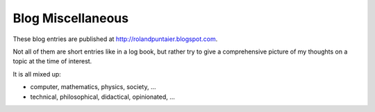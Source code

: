 ******************
Blog Miscellaneous
******************

These blog entries are published at http://rolandpuntaier.blogspot.com.

Not all of them are short entries like in a log book,
but rather try to give a comprehensive picture
of my thoughts on a topic at the time of interest.

It is all mixed up:

- computer, mathematics, physics, society, ...
- technical, philosophical, didactical, opinionated, ...


